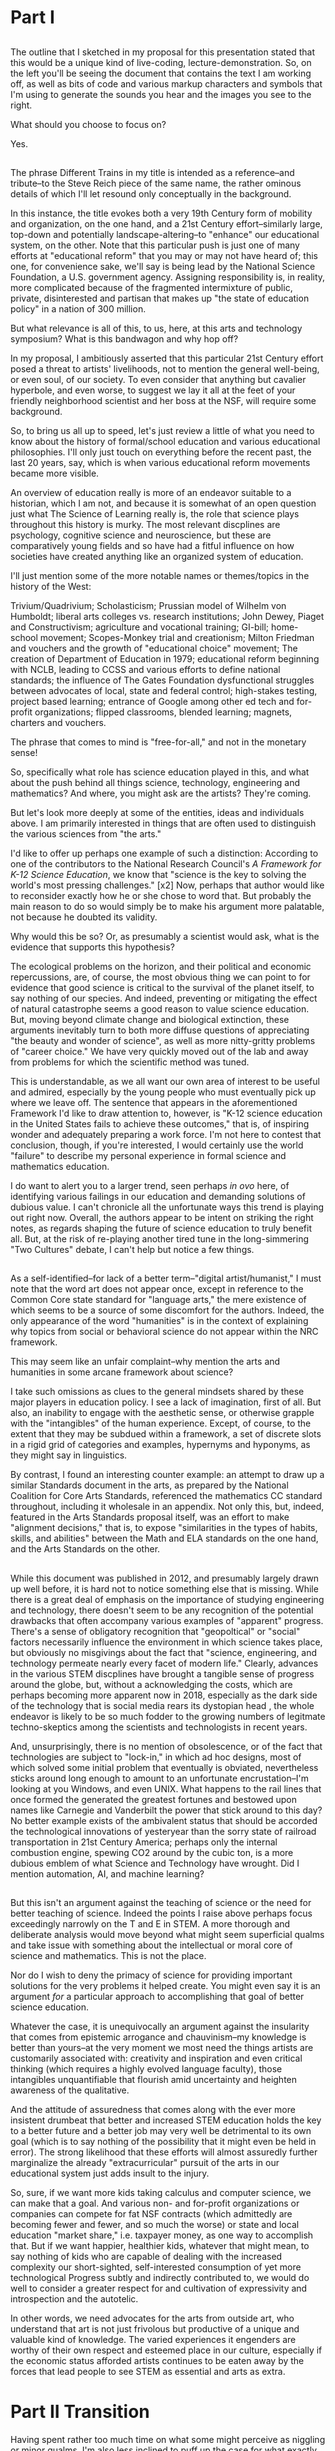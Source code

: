 * Part I
** 
The outline that I sketched in my proposal for this presentation stated that this would be a unique kind of live-coding, lecture-demonstration. So, on the left you'll be seeing the document that contains the text I am working off, as well as bits of code and various markup characters and symbols that I'm using to generate the sounds you hear and the images you see to the right.

What should you choose to focus on? 

Yes.
** 
The phrase Different Trains in my title is intended as a reference--and tribute--to the Steve Reich piece of the same name, the rather ominous details of which I'll let resound only conceptually in the background.

In this instance, the title evokes both a very 19th Century form of mobility and organization, on the one hand, and a 21st Century effort--similarly large, top-down and potentially landscape-altering--to "enhance" our educational system, on the other. Note that this particular push is just one of many efforts at "educational reform" that you may or may not have heard of; this one, for convenience sake, we'll say is being lead by the National Science Foundation, a U.S. government agency. Assigning responsibility is, in reality, more complicated because of the fragmented intermixture of public, private, disinterested and partisan that makes up "the state of education policy" in a nation of 300 million.

But what relevance is all of this, to us, here, at this arts and technology symposium? What is this bandwagon and why hop off? 

In my proposal, I ambitiously asserted that this particular 21st Century effort posed a threat to artists' livelihoods, not to mention the general well-being, or even soul, of our society. To even consider that anything but cavalier hyperbole, and even worse, to suggest we lay it all at the feet of your friendly neighborhood scientist and her boss at the NSF, will require some background.

So, to bring us all up to speed, let's just review a little of what you need to know about the history of formal/school education and various educational philosophies. I'll only just touch on everything before the recent past, the last 20 years, say, which is when various educational reform movements became more visible.

An overview of education really is more of an endeavor suitable to a historian, which I am not, and because it is somewhat of an open question just what The Science of Learning really is, the role that science plays throughout this history is murky. The most relevant discplines are psychology, cognitive science and neuroscience, but these are comparatively young fields and so have had a fitful influence on how societies have created anything like an organized system of education. 

I'll just mention some of the more notable names or themes/topics in the history of the West: 

Trivium/Quadrivium; Scholasticism; Prussian model of Wilhelm von Humboldt; liberal arts colleges vs. research institutions; John Dewey, Piaget and Constructivism; agriculture and vocational training; GI-bill; home-school movement; Scopes-Monkey trial and creationism; Milton Friedman and vouchers and the growth of "educational choice" movement; The creation of Department of Education in 1979; educational reform beginning with NCLB, leading to CCSS and various efforts to define national standards; the influence of The Gates Foundation dysfunctional struggles between advocates of local, state and federal control; high-stakes testing, project based learning; entrance of Google among other ed tech and for-profit organizations; flipped classrooms, blended learning; magnets, charters and vouchers.

The phrase that comes to mind is "free-for-all," and not in the monetary sense!

So, specifically what role has science education played in this, and what about the push behind all things science, technology, engineering and mathematics? And where, you might ask are the artists? They're coming. 

But let's look more deeply at some of the entities, ideas and individuals above. I am primarily interested in things that are often used to distinguish the various sciences from "the arts."

I'd like to offer up perhaps one example of such a distinction: According to one of the contributors to the National Research Council's /A Framework for K-12 Science Education/, we know that "science is the key to solving the world's most pressing challenges." [x2] Now, perhaps that author would like to reconsider exactly how he or she chose to word that. But probably the main reason to do so would simply be to make his argument more palatable, not because he doubted its validity.

Why would this be so? Or, as presumably a scientist would ask, what is the evidence that supports this hypothesis?

The ecological problems on the horizon, and their political and economic repercussions, are, of course, the most obvious thing we can point to for evidence that good science is critical to the survival of the planet itself, to say nothing of our species. And indeed, preventing or mitigating the effect of natural catastrophe seems a good reason to value science education. But, moving beyond climate change and biological extinction, these arguments inevitably turn to both more diffuse questions of appreciating "the beauty and wonder of science", as well as more nitty-gritty problems of "career choice." We have very quickly moved out of the lab and away from problems for which the scientific method was tuned. 

This is understandable, as we all want our own area of interest to be useful and admired, especially by the young people who must eventually pick up where we leave off. The sentence that appears in the aforementioned Framework I'd like to draw attention to, however, is "K-12 science education in the United States fails to achieve these outcomes," that is, of inspiring wonder and adequately preparing a work force. I'm not here to contest that conclusion, though, if you're interested, I would certainly use the world "failure" to describe my personal experience in formal science and mathematics education.

I do want to alert you to a larger trend, seen perhaps /in ovo/ here, of identifying various failings in our education and demanding solutions of dubious value. I can't chronicle all the unfortunate ways this trend is playing out right now. Overall, the authors appear to be intent on striking the right notes, as regards shaping the future of science education to truly benefit all. But, at the risk of re-playing another tired tune in the long-simmering "Two Cultures" debate, I can't help but notice a few things.

** 
As a self-identified--for lack of a better term--"digital artist/humanist," I must note that the word art does not appear once, except in reference to the Common Core state standard for "language arts," the mere existence of which seems to be a source of some discomfort for the authors. Indeed, the only appearance of the word "humanities" is in the context of explaining why topics from social or behavioral science do not appear within the NRC framework.

This may seem like an unfair complaint--why mention the arts and humanities in some arcane framework about science? 

I take such omissions as clues to the general mindsets shared by these major players in education policy. I see a lack of imagination, first of all. But also, an inability to engage with the aesthetic sense, or otherwise grapple with the "intangibles" of the human experience. Except, of course, to the extent that they may be subdued within a framework, a set of discrete slots in a rigid grid of categories and examples, hypernyms and hyponyms, as they might say in linguistics. 

By contrast, I found an interesting counter example: an attempt to draw up a similar Standards document in the arts, as prepared by the National Coalition for Core Arts Standards, referenced the mathematics CC standard throughout, including it wholesale in an appendix. Not only this, but, indeed, featured in the Arts Standards proposal itself, was an effort to make "alignment decisions," that is, to expose "similarities in the types of habits, skills, and abilities" between the Math and ELA standards on the one hand, and the Arts Standards on the other.

** 
While this document was published in 2012, and presumably largely drawn up well before, it is hard not to notice something else that is missing. While there is a great deal of emphasis on the importance of studying engineering and technology, there doesn't seem to be any recognition of the potential drawbacks that often accompany various examples of "apparent" progress. There's a sense of obligatory recognition that "geopoltical" or "social" factors necessarily influence the environment in which science takes place, but obviously no misgivings about the fact that "science, engineering, and technology permeate nearly every facet of modern life." Clearly, advances in the various STEM discplines have brought a tangible sense of progress around the globe, but, without a acknowledging the costs, which are perhaps becoming more apparent now in 2018, especially as the dark side of the technology that is social media rears its dystopian head , the whole endeavor is likely to be so much fodder to the growing numbers of legitmate techno-skeptics among the scientists and technologists in recent years. 

And, unsurprisingly, there is no mention of obsolescence, or of the fact that technologies are subject to "lock-in," in which ad hoc designs, most of which solved some initial problem that eventually is obviated, nevertheless sticks around long enough to amount to an unfortunate encrustation--I'm looking at you Windows, and even UNIX. What happens to the rail lines that once formed the generated the greatest fortunes and bestowed upon names like Carnegie and Vanderbilt the power that stick around to this day? No better example exists of the ambivalent status that should be accorded the technological innovations of yesteryear than the sorry state of railroad transportation in 21st Century America; perhaps only the internal combustion engine, spewing CO2 around by the cubic ton, is a more dubious emblem of what Science and Technology have wrought. Did I mention automation, AI, and machine learning?
** 
But this isn't an argument against the teaching of science or the need for better teaching of science. Indeed the points I raise above perhaps focus exceedingly narrowly on the T and E in STEM. A more thorough and deliberate analysis would move beyond what might seem superficial qualms and take issue with something about the intellectual or moral core of science and mathematics. This is not the place.

Nor do I wish to deny the primacy of science for providing important solutions for the very problems it helped create. You might even say it is an argument /for/ a particular approach to accomplishing that goal of better science education.

Whatever the case, it is unequivocally an argument against the insularity that comes from epistemic arrogance and chauvinism--my knowledge is better than yours--at the very moment we most need the things artists are customarily associated with: creativity and inspiration and even critical thinking (which requires a highly evolved language faculty), those intangibles unquantifiable that flourish amid uncertainty and heighten awareness of the qualitative.

And the attitude of assuredness that comes along with the ever more insistent drumbeat that better and increased STEM education holds the key to a better future and a better job may very well be detrimental to its own goal (which is to say nothing of the possibility that it might even be held in error). The strong likelihood that these efforts will almost assuredly further marginalize the already "extracurricular" pursuit of the arts in our educational system just adds insult to the injury.

So, sure, if we want more kids taking calculus and computer science, we can make that a goal. And various non- and for-profit organizations or companies can compete for fat NSF contracts (which admittedly are becoming fewer and fewer, and so much the worse) or state and local education "market share," i.e. taxpayer money, as one way to accomplish that. But if we want happier, healthier kids, whatever that might mean, to say nothing of kids who are capable of dealing with the increased complexity our short-sighted, self-interested consumption of yet more technological Progress subtly and indirectly contributed to, we would do well to consider a greater respect for and cultivation of expressivity and introspection and the autotelic.

In other words, we need advocates for the arts from outside art, who understand that art is not just frivolous but productive of a unique and valuable kind of knowledge. The varied experiences it engenders are worthy of their own respect and esteemed place in our culture, especially if the economic status afforded artists continues to be eaten away by the forces that lead people to see STEM as essential and arts as extra.

* Part II Transition
Having spent rather too much time on what some might perceive as niggling or minor qualms, I'm also less inclined to puff up the case for what exactly makes art valuable as a separate and distinct enterprise unto itself. That will have to wait.

Suffice to say, I will outline briefly something--not another framework!--that I like to think offers some advantages as a corrective or counter measure to the STEM push. Additionally, in conceiving of this model and especially in creating this presentation, I've drawn on a few examples, which I'll mention below, in which "STEM endeavors" lend themselves to, acknowledge, borrow from or otherwise overlap nicely with the arts. 

** Digital Humanists

Due to limitations of time, I can only offer a brief and sketchy glimpse of what I'm imagining. Before doing so, I will cite some of the tools I'm using here and more generally in my work, and mention a few people and forces that, were they to form a significant part of some STEM-focused curriculum, I would find myself much less skeptical of the whole enterprise.

I want to specifically name Donald Knuth for the example of, one, Literate programming, the influence of which you could argue shines through in the document you see to the left. Literate programming...Additionally, his work on an environment for typesetting mathematics provides a fascinating example of an aesthetic impulse swaying the otherwise seemingly typical "left-brain effort" that is theoretical Computer Science.

A similarly influential and mythical figure, though known more as a programmer and tireless advocate than as a scholar, is Richard Stallman, who's initial efforts are responsible for the application, Emacs, I'm using to run this whole thing. 

Now, in all the above, it is deceptive, as I have done, to associate one well known endeavor with one well known individual. But this falls prey to an understandable but deeply flawed narrative that any truly informed STEM reform effort must counteract. Namely, that collectives, formally and informally constituted, are as important in securing the success of the initial efforts of an individual. This kind collaborative effort is all too underrecognized as being central to the STEM disciplines.

Finally, deeper within the confines of computer science, is the effort to create the language that I've ultimately used to bind all these elements together. Lisp is more of an idea than anything, but in its various guises and implementations, in the case of my current code as Emacs Lisp and Clojure, it remains a tool for thinking through, to quote from SICP, our intuitions about process, a quote that has always sounded like it could have come from an artist like Sol Lewitt.

** Names and Languages
One problem, for me, with the acronym and the mode of thinking it represents is the very blurry interrelationship among the four things it names. I've always found it a bit redundant to have to lump them all together into one cumbersome monolith that, however, now has a snappier name to go along with its ubiquitious presence in our lives (note that, apparently, the NSF used the term METS instead until recently, a term that this fan of a particular NYC baseball would much prefer).

To me, the most powerful metaphor we have, you might even say our only "natural" technology, is language. In SICP, a seminal Computer Science book, and in particular an accompanying video, the author says the following:

Well, similarly, I think in the future people will look back and say, yes, those primitives in the 20th century were
fiddling around with these gadgets called computers, but really what they were doing is starting to learn how to
formalize intuitions about process, how to do things, starting to develop a way to talk precisely about how-to
knowledge, as opposed to geometry that talks about what is true.

"To develop a way to talk..." But I thought this was computer science? Well, of course, Abelson goes on to describe this "way to talk" as, essentially, the computer language that I've already mentioned Lisp.

Many years before I encountered this video, I had the pleasure to take a poetry composition class with poet and Columbia professor Kenneth Koch. While he did not discuss his own poetry very much, Professor Koch was a lucid and engaging thinker on the topic of art and poetry. The following comes from an essay he published in NYRB around the time I took his class:


One way to get a little more clarity on the subject [of the source of poetry] was suggested to me by a remark of Paul Valéry’s. Thinking about what could be expressed in poetry but not elsewhere, he said that poetry was a separate language or, more specifically, a “language within a language.” There would be, in that case, the ordinary language—for Valéry French, for us English—and, somehow existing inside its boundaries, another: “the language of poetry.”

This whole thing has led me to think that language, understood broadly, could be placed at the center of an interdisciplinary attitude for unifying the cognitive activities of learners young and old. 

With these two examples in mind, I propose dividing up the conceptual space of an educational framework more equitably, into three languages or "language areas:" artistic, natural and formal. Digital art-making, or whatever you call what it is I'm trying to do here is one site where the three explicitly overlap:

Briefly: 

- /artistic language/ can refer to any artifact or practice that derives from our capacity to communicate through largely non-verbal means
- /natural language/, a technical term borrowed from linguistics, can encompass both spoken and written communication as practiced by humans since prehistory
- /formal language/ rather broadly encapsulates both mathematics and computer lanugages, which I consider to be "forms of communication/expression" that rely on a highly rigorous use of symbols

It is my contention that organizing a pedagogical practice around this notion of three "languages," which babble together wherever artists rely heavily on digital technology, offers better prospects for artists and the arts more generally in an age in thrall to STEM.

** Defense of art as a way of thinking
Now, it is obvious that what I'm outlining above is--as they like to say in the sciences--orthogonal to what the "STEM movement" is all about. I can't deny that this won't especially achieve the outcomes set out by the NRC. But, as I hope to make clear here, literate programming, the use of Free Software bearing a Stallman-approved license (no easy thing), and "applied computation" in settings like music and art, all touch on elements of STEM in ways that, apparently, STEM education reformers, do not reciprocate.

What results when you put it all together, as I have tried to do? "Ambiguity" is an answer I'm perfectly happy with for now.

I would argue that this ambiguity is a kind of thinking that the tidy scientific mode of experiencing the world can't accept, and by definition, can't provide. But it is no less important, for reasons I could try to articulate, enumerate, explicate. But I don't want to deny you that experience yourself.

So instead I wish to simply defend art as a way of thinking. To argue that it is a way of thinking that must be defended now in an age ever more convinced that it knows what it needs to know. The best Art provides something you need to know, but that you don't "need." (and that no one wants to pay for anymore--but that's another story). Try publishing that in a science journal.

It's okay, it's good...If you walk away saying, I thought I knew what he/it meant while he was talking, but then when it was over, I couldn't really tell you what it was he was saying, or I thought he was saying. 

Together we will have done a job, collaborated on a real time meaning, that no algorithm can do for you. That any multiple choice question will fail to do justice to. 

And that should be celebrated. Art did its job, leaving you smarter and more confused, less certain and all the wiser for it.



* out of flow
*** What All That Suggests To Me


Consequently, I find myself reluctant to embrace something that seems, among other things, opposed to my best interests as a supposed "non-STEM" person.

What I think is a more reasonable way to carve up the time and conceptual space we have, with perhaps some reapportionment or trimming here and there, is to focus on the varied means by which humans create meaning. Which I think of as coming from our capacity to express ourselves and communicate ideas in a range of ways that vary in the degree of formality they allow, the ambiguity they tolerate and the scope or generality with which they apply. This doesn't really have a lot to say explicitly about what we should value, or what we should do with these languages, but it does attempt to "meet halfway" the need for better problem-solving, better use of our tools and increased technological sophistication that STEM-centric reform seems to advocate.

Which is just to say that the computer--and the "wiggle room" of what exactly that is remains a hugely underappreciated aspect of all this STEM talk--or, better, computational thinking has to be integrated into our "workflows" in a new way. "Integrate," however, does not mean "replace," or even "displace," though it's hard to see how that won't happen. But I'd argue it remains our best bet to stay relevant and even gives us an opportunity to shape the conversation, to direct the effort at "more and better" to reflect values that derive from, or even show some deference to, but at least have respect for humanistic traditions and approaches.

Too often, recent overtures to those on a opposing side in the "war of the two cultures" seem to barely paper over some kind of distaste or disrespect for some aspect of the other side, even by those who sensibly question the very existence of "two" cultures.

That means, as a self-identified artist/humanist, I am much more sensitive to perceive sleights or encroaching from "the other side." But it also means I'm particularly attuned to what I see as genuine places of overlap, if not collaboration and shared value. I'll describe a few of those next.
*** Let's talk more deeply about science, and left-brain or "logical/linear" thinking in general

What do scientists tell us about what they do?

Three things that come up a lot are make predictions, conduct experiments and gather results that are reproducible, all of which serves the greater purpose of coming up with explanations, which are generally quantitative models that are used to make those predictions.

And what are these explanations about? Nothing less than universe itself. Any "natural" phenomenon that can be accurately and reliably described or experienced. In some cases this means "empirical" in the sense of verifiable with out senses, but more and more we rely on external tools, instruments that extend the capabilities of our senses (which raises questions to some about the degree to which scientists, like the factory workers Marx and Engels surveyed, become alienated from the sensory experience and eventually conditioned by this detachment from the physical world).

It thus tells us about what is or what will be. In must cases it doesn't explicitly tell us anything normative, what should be, though this is often what's most important to us. Though normative questions typically fall within the province of philosophy or ethics, science is increasingly called on to furnish justifications of what we should do, or what we must do, within some cultural context like a court of law or a policy prescription for some government agency (of course this is not universally the case and the degree to which "scientific truth" plays a part in deciding human fates is a point of some contention in the US and around the world today).

All of this is known, and widely accepted, and so much the better as far as many highly influential people go. What is there to object to?

The problem, as the staunch defenders of rationality would have us all know, is not with science but with people misusing science or "doing it wrong" (as they like to say on the internets).

If only we could eliminate the source of design flaws that is us! (But doesn't this sound like the almost-plausible argument that "guns don't kill people--people kill people." And as one bumper sticker I saw then extended this--and pencils mispell things and...)
*** reductionism and loads of touchy-feely questions
And indeed it is this very uniqueness that poses a problem, because science and scientists are always on the lookout for models that can helpfully reduce out extraneous details in order to fully understand and analyze the various components of some kind of phenomenon.

But this reductionism, or rather the unforseen consequences that result from over-eager or misapplied reduction, is a huge mistake in the arts, if not often in the natural world itself, or at least anywhere humans and societies are concerned.

There's an implicit belief that knowledge that does not arise from applications of the scientific method, or that worse contravenes some aspect of the scientific method in the spirit of willful rebellion, is fundamentally different; while this may be a tempting if not undeniable conclusion, it lays the groundwork for a belief in the superiority, or at least a greater utility--and thus superiority if you're so inclined to follow out the logical consequences of one's beliefs--of scientific knowledge.

But people are herd-like creatures. They value what other people value, sometimes simply because someone decided to value it in the first place for some random or not very well established reason. This thus sets into place a vicious cycle that eventually ends up with everyone getting some outcome that they prefer less than some other outcome that was possible earlier, but has since become unavailable while everyone was busy getting the things they thought they wanted, for what turned out to be not very good reasons.

And when it comes to "a culture with more STEM skills," you have to wonder just what it is we will be getting. Will it be a more moral culture, where people value behaviors that contribute to the greater good, even though they apparently or temporarily inhibit me or cost me something I'd rather not pay? Will it somehow overcome the "flaws of human nature," whatever you take them to be, by some unforeseen type of mechanism--designed by all those new engineers creatively competing with another to get the greatest return on her investment in acquiring those skills--that circumvents those flaws?

What will this culture think about free will, compassion, justice, and all those other difficult-to-quantify ideas or intangibles that somehow arise naturally wherever humans congregate long enough to care? What evidence is there that a savvier collection of science-minded individuals will get better results when it comes to navigating the unpredictability endemic to large numbers of robust, interacting parts? How will it not fall prey to the overconfidence that comes with apparent increases in technical prowess?

And how does this "better" when it comes to science education not equate to "more" and thus come at the cost of less of something else? How do we determine the losers? Who gets to decide? And what becomes, not only of them, but the things we once valued that these "losers" produced? 

The skeptical or contrarian school of philosophy that has come along for the ride with our transition to a post-industrial, "information" economy provides persistent evidence that all will not be well when people become more detached from the responsibility of making decisions about what matters. Does better or more science education produce thinkers more capable of solving intractable problems of human motivation and value? Why does this education, and our newfound appreciation for improved explanatory skill, not just empower people who will have the same failings as those who were in place before?

Are we not telegraphing (to use a surreally old metaphor, given the context) the message, already suspected by young people, that we need better STEM education because those are the skills that matter more than others, sometimes so-called soft skills (the pejorative connotation of which is hard to miss)? How does this not become a self-fulfilling prophecy that alienates all those whose supposed soft-skills become less valuable as a result? Just what is it we are getting?

And where do the artists go? More importantly, what becomes of the things that artists value when the culture they thought they helped shape has been turned away from their influence? Do we get science teachers who teach creativity better, who now exemplify what it means to be a creative thinker (instead of the sculptor or composer)? Do we convert painters into chemistry or physics teachers because they intuitvely understand color better?

And who cares about such frivolous concerns in a society so blissed-out by the better understandings of nature and the better engineered designs that result? When we have automated away all the problems that resulted from insufficiently understood fundamental principles, what do we do with what remains, with all that time on our hands? Or instead with all the shapeless, endless "knowledge work" required (Powerpoint presentations and TED talk preparations) to just keep up with the demands made by the few puppet-pullers who actually own what is of value?

Where is all this going, and why, again? I mean, /exactly/ why. Because we have to save the planet from ourselves, and it's not too late yet? Whatever the answer, it needs to be articulated, and just importantly it has to come with the rhetorical niceties needed to persaude whole classes of people who will be affected by a wholesale shift toward the techno-cracy. And that need for effective rhetoric means we require an understanding of and skill with language and communication and all the things whose value a reasonable person might begin to doubt, given some large scale shift to a calculating, analyzing, dissecting, double-blind trial running society.
*** other superfluities
# Perhaps along similar lines as the Arts Standards committees effort to draw parallels outside of the arts, 

# There are at least two ways I can imagine arguing for our relevance.

# except to point out the places within, say, the history of Computer Science, or Music Theory, that a particular kind of "pliable rigor" has appeared, sometimes remaining in the margin, or simply as a kind of sui generis, or "labor of love" effort of an individual or small group.

# Papert.
# Max Mathews is another pioneering figure within the world of computer music, whose first name is used in tribute by the ubiquitous Max/MSP program that I'm sure many at this conference are familiar if not actively using during it.
# James McCartney and Supercollider
# Finally, of course, are Reas and Fry, who are widely known for their work on Processing, the language/environment I've used to generate the visuals.
# Lest it remain for someone else to point it out, I would be remiss to not mention names like Sherry Turkle, Betty Edwards, Ellen Langer, Hannah Arendt, Lynn Margulis ("The only way behavior changes in science is that certain people die and differently behaving people take their places.") Wendy Carlos and Diane Ravitch. Their work contains profound insights that have influenced the way I think about many of the issues under discussion and I imagine each dealt, to a greater our lesser extent, with friction or resistance to their appearance within some kind of mainstream scientific community. They thus provide inspiration, contrariness, vision, and rigor of thought and generosity of spirit in sharing their insights in a way that is too easy to discount or disregard when we become preoccupied with highly visible, or extroverted--or simply lucky to have been born a certain way--figures, "thought leaders," a phrase whose vacuousness and pomposity suggests it could only be the invention of a self-aggrandizing, bloviating man.

# I have looked most often to the area of computational technology, by which I specifically mean computer science and programming, and have found examples of people--scientists? technologists? humanists in a scientific garb? or is the distinction irrelevant?--who have drawn conclusions with a scientifc leaning but still relevant to the arts. But these figures do not intend to simply colonize or denigrate the intellectual terrain. (Evolutionary psychology has contributed important insights into our understanding of the human experience, but Steven Pinker's characterization of music as "auditory cheesecake" earned him few friends in music departments around the country, to name just one of the more prominent examples of applying science's explanatory methods in ways that fundamentally mischaracterize or otherwise fail to respect what makes each art form, each artwork and each artistic experience unique.)
*** 
There are at least a few ways to participate in the discussion about art and science and the kinds of knowledge or influence each wield.

One involves pointing out the ways both past and current artists use the tradition that informs their metier to accomplish something unique to that artist or artwork or tradition. Their best creations induce in those who "engage" with the work (sometimes thought of as an audience, though that implies an illusory passivity) an experience in which they "collaborate" with the work's raw materials to engender meanings.

These meanings unquestionably constitute a kind of knowledge, one that is, however, contingent, contextual, subject to random effects that make it a poor match for the kind of reducible and reproducible model making activity that preoccupies scientists. Trying to make this argument--via, say, traditional "art appreciation" classes or some other kind of active advocacy and outreach--is a timeworn method for staying relevant, but no less viable as a way to capture something essential about art.

Another approach is to expend one's efforts in a more strictly scholarly, and insular, way, using the existing tools of the scholar to examine "the internal structure" of a given artwork. This approach often successed within the circumscribed domain of academia, but has also suffered attacks "from within" that have undermined its credibility.

A third approach is possible, which I'm partly doing here, is to strive for something more truly interdisciplinary, blurring lines sufficiently enough that, well, that no one knows what's going on. I like to think of this as "third culture jamming."

This can be fun and even powerful as a tactic of social disruption or protest, but can be counterproductive, or at least fail to achieve much more than confusion and ill-will, as in the Sokal hoax.

Perhaps the best thing would be what I'm hoping to describe, a real synthesis that avoids cynicism and looks for bright points amid the clutter and clamor. The idea of STEAM comes close. But I like to look within the sciences and within the arts, as in the yin-yang symbol, for elements of "the other."
*** Double Language

Arts ability to communicate more than one thing at the same time, or at different times, needs defending and no science framework or design-by-committee academic standard is up to the task. "Article 4.1.a states ambiguity is powerful"

Art's ability to communicate more than one thing, in more than one language, this kind of irony or doubleness of what is spoken and what is meant, is unique to art (and natural language), and represents a powerful mode of reasoning and thinking and communicating. One that gives and refuses, that creates an experience for you but declines to explain it at the risk of over-explaining. At the risk of taking away your own contribution in your mind to what it "is." Something that, regardless of the number of SparkNotes books telling perplexed students what to regurgitate on test day, or little explanatory placards the curator or some historian provides, or scholarly journal abstracts with requisite keywords we provide,

cannot be exhausted, cannot be anticipated, and cannot be denied.

Research that can't be reproduced in a way that's good and totally at odds with what peer reviewed science demands.
*** 
# Many years before I encountered this video, I had the pleasure to take a poetry composition class with poet and Columbia professor Kenneth Koch. While he did not discuss his own poetry very much, Professor Koch was a lucid and engaging thinker on the topic of art and poetry. The following comes from an essay he published in NYRB around the time I took his class:

# Language, understood broadly, could be placed at the center of an interdisciplinary attitude for unifying the cognitive activities of learners young and old, transcending the old two cultures divide along a novel vector.

# Note that this particular push is just one of many efforts at "educational reform" that you may or may not have heard of; this one, for convenience sake, we'll say is being lead by the National Science Foundation, a U.S. government agency. Assigning responsibility is, in reality, more complicated because of the fragmented intermixture of public, private, disinterested and partisan that makes up "the state of education policy" in a nation of 300 million. We are all responsible, on some level.
*** 
# This is understandable, as we all want our own area of interest to be useful and admired, especially by the young people who must eventually pick up where we leave off. The sentence that appears in the aforementioned Framework I'd like to draw attention to, however, is "K-12 science education in the United States fails to achieve these outcomes," that is, of inspiring wonder and adequately preparing a work force. I'm not here to contest that conclusion, though, if you're interested, I would certainly use the world "failure" to describe my own personal experience in formal science and mathematics education.

# I do want to alert you to a larger trend, seen perhaps /in ovo/ here, of identifying various failings in our education and demanding solutions of dubious value. I can't chronicle all the unfortunate ways this trend is playing out right now. Overall, the authors appear to be intent on striking the right notes, as regards shaping the future of science education to truly benefit all.
# For example, "ethics" is mentioned, though primarily as something that did /not/ belong as such in the framework, but rather in the "standards" this document is intended to precede. 

# (The process by which a "framework" becomes "standards," of course, remains obscure.)

# And they are at least transparent about, what they leave out--more or less the entirety of social science, including economics, not to mention computer science, which seems odd considering the extent to which it forms the underpinning of what we mean by technology and engineering these days.

# Perhaps the most interesting aspect of this overlap is that artistic creativity, which is notoriously hard to teach, nevertheless seems to emerge naturally, but also via the classic exercise of "imitation."

# Why is it, when it comes to teaching problem-solving in science and math courses, teachers present problems within the context of the methods that took others years and lifetimes to discover, essentially telegraphing the answers?

# except in reference to the Common Core state standard for "language arts," the mere existence of which, when considered alongside the absence of one for science, seems to be a source of some discomfort for the authors. 

# All of which suggests that, here, in a document intended to lay out the tone and direction of science education, to embody the essential characteristics that make science what it is, there is an inability to engage with the aesthetic sense, or at best a belief that it remains a job for someone else. 

# or otherwise grapple with the "intangibles" of the human experience. Except, of course, to the extent that they may be subdued within a framework, a set of discrete slots in a rigid grid of categories and examples, hypernyms and hyponyms, as they might say in linguistics. 

# as prepared by the NATIONAL Coalition FOR Core ARTS Standards,

# a litany of which shouldn't be hard to find and which are perhaps becoming more apparent now in 2018 (especially as the dark side of the technology that is social media rears its dystopian head), 

# What happens to the rail lines that once formed the generated the greatest fortunes and bestowed upon names like Carnegie and Vanderbilt the power that stick around to this day? No better example exists of the ambivalent status that should be accorded the technological innovations of yesteryear than the sorry state of railroad transportation in 21st Century America; perhaps only the internal combustion engine, spewing CO2 around by the cubic ton, is a more dubious emblem of what Science and Technology have wrought. Did I mention automation, AI, and machine learning?

# --I'm looking at you Windows.

# (which requires a highly evolved language faculty), those intangibles unquantifiable that flourish amid uncertainty and heighten awareness of the qualitative.

# (which is to say nothing of the possibility that it might even be held in error)

# And various non- and for-profit organizations or companies can compete for fat NSF contracts (which admittedly are becoming fewer and fewer) or state and local education "market share," i.e. taxpayer money, as one way to accomplish that. But if we want happier, healthier kids, whatever that might mean, to say nothing of kids 

# The varied experiences it engenders are worthy of their own respect and esteemed place in our culture, especially if the economic status afforded artists continues to be eaten away by the forces that lead people to see STEM as essential and arts as extra.

# --not another framework!--

# lend themselves to, acknowledge, borrow from or otherwise 
*** 
*** 
# Lastly, and most curiously, this document uses the exact expression "science, technology, engineering, and mathematics" twice, but not once does the very acronym that prompted this talk, STEM, make an appearance. I take this as a good sign, because something about this expression has always grated. . I've always found it a bit redundant to have to lump them all together into one cumbersome monolith that, however, now has a snappier name to go along with its ubiquitious presence in our lives. In recent years it seems to have acquired on the power of a meme. (On a more overtly aesthetic note, a little research--thank you Wikipedia--revelead that, apparently, the NSF used the term METS instead until recently, a term that this fan of a particular NYC baseball would much prefer).


0:08:04 
* chunky, original flow
** part I -- Introduction (Different Trains and what the STEM Bandwagon might be)
*** explanation of title (Range of Pathways for Artists? But this "Education")

 The title Different Trains is intended as a reference--and tribute--to the Steve Reich piece of the same name, the rather ominous details and sounds of which I'll let echo in the background, if you're familiar with it.

 In this case, I am drawing a comparison between a very 19th Century form of mobility and organization, on the one hand, and a 21st Century effort--similarly large, top-down and potentially landscape-altering--to "enhance" our educational system, on the other. Note that this particular push is just one of many efforts at "educational reform" that you may or may not have heard of; this one, for convenience sake, we'll say is being lead by the National Science Foundation, a U.S. government agency. 

 But what relevance is all of this, to us, here, at this arts and technology symposium? In my proposal outlining this presentation, I ambitiously asserted that this particular 21st Century effort posed a threat to artists' livelihoods, not to mention the general well-being, or even soul, of our society. To even consider that anything but cavalier hyperbole, and even worse, to lay it all at the feet of your friendly neighborhood scientist and her boss at the NSF, will require some background. 

 # So, on some level this would appear to be about education, and the many ways that educational reform is playing and may yet still play out in the 21st Century.

 # But in my proposal I asserted that these efforts, beyond their effect on educators in the arts and otherwise, are relevant more generally to practicing artists, as well.

 # And, by alluding to the fact that some of the trains that Reich evoked in his piece were indeed Auschwitz-bound, I imply that there are some "trains" or pathways for us in the 21st Century that involve drastic or nightmarish fates for artists. It may of course be hyperbole of a rather cheap or distasteful sort to suggest that there is a remote parallel to "After Auschwitz--no poetry" in "After Common Core, no NEA-funding" or something.

 # But in an era when so much power is dubious concentrated in the remote servers of companies with bland, simplistic mission statements like, "Don't Be Evil" or "Make the world more connected and open," it may be excusable to consider the darker implications of what is otherwise presented as "customer-driven" or just inevitable.

 # So let's consider a vision of education currently in vogue--one that unquestioningly valorizes "STEM skills"--and ask if it is overstating the case to propose that this threatens artists livelihoods, not to mention the general well-being, or even "soul," of our society.

*** Primer on 21st Century Education

 So, to bring up to speed, let's just review a little of what you need to know about the history of formal/school education and various educational philosophies and what you need to know about educational reform movements.

 - Trivium/Quadrivium; Scholasticism; Prussian model; liberal arts colleges vs. research institutions; Piaget and Constructivism; agriculture and vocational training; GI-bill; home-school movement; educational reform beginning with NCLB, leading to CCSS and various efforts to define national standards; and now a free-for-all of dysfunctional struggles between advocates of local, state and federal control; high-stakes testing, project based learning; entrance of Google among other ed tech and for-profit organizations; flipped classrooms, blended learning; magnets, charters and vouchers.

 Lastly, what role has science education played in this, about the push behind all things STEM?

 So, we have a number of different disciplines all overlapping here. Psychology and cognitive science; the domain of pedagogy; the philosophy and practice of capital S "science"; economics in its scholarly form, which itself is often considered a "soft science," that is particularly marking by P.E. (i.e. "physics envy); but also economics in its practical concern of managing a variety of organizations, markets, and "agents" as they like to call consumers and business leaders, particularly those concerned with technology.

 Where, you might ask are the artists? They're coming. But let's look more deeply at some of the entities, ideas and individuals above.
*** Let's talk more deeply about science, and left-brain or "logical/linear" thinking in general

 What do scientists tell us about what they do?

 Three things that come up a lot are make predictions, conduct experiments and gather results that are reproducible, all of which serves the greater purpose of coming up with explanations, which are generally quantitative models that are used to make those predictions.

 And what are these explanations about? Nothing less than universe itself. Any "natural" phenomenon that can be accurately and reliably described or experienced. In some cases this means "empirical" in the sense of verifiable with out senses, but more and more we rely on external tools, instruments that extend the capabilities of our senses (which raises questions to some about the degree to which scientists, like the factory workers Marx and Engels surveyed, become alienated from the sensory experience and eventually conditioned by this detachment from the physical world).

 It thus tells us about what is or what will be. In must cases it doesn't explicitly tell us anything normative, what should be, though this is often what's most important to us. Though normative questions typically fall within the province of philosophy or ethics, science is increasingly called on to furnish justifications of what we should do, or what we must do, within some cultural context like a court of law or a policy prescription for some government agency (of course this is not universally the case and the degree to which "scientific truth" plays a part in deciding human fates is a point of some contention in the US and around the world today).

 All of this is known, and widely accepted, and so much the better as far as many highly influential people go. What is there to object to?

 The problem, as the staunch defenders of rationality would have us all know, is not with science but with people misusing science or "doing it wrong" (as they like to say on the internets).

 If only we could eliminate the source of design flaws that is us! (But doesn't this sound like the almost-plausible argument that "guns don't kill people--people kill people." And as one bumper sticker I saw then extended this--and pencils mispell things and...)

 But this isn't an argument against the teaching of science or the need for better teaching of science. You might even say it is an argument for a particular approach to accomplishing that goal of better science education.

 It is, however, an argument against the insularity that comes from epistemic arrogance and chauvinism--my knowledge is better than yours--at the very moment we most need the things artists are customarily associated with: creativity and inspiration and even critical thinking (which requires a highly evolved language faculty), those intangibles unquantifiable that flourish amid uncertainty and heighten awareness of the qualitative.

 And the attitude of assuredness that comes along with the ever more insistent drumbeat that better and increased STEM education holds the key to a better future and a better job is not just insulting but may very well be detrimental to its own goal (which is to say nothing of the possibility that it might even be held in error).

 So, sure, if we want more kids taking calculus and computer science, we can make that a goal. And various non- and for-profit organizations or companies can compete for fat NSF contracts (which admittedly are becoming fewer and fewer, and so much the worse) or state and local education "market share" os one way to accomplish that. But if we want happier, healthier kids, whatever that might mean, to say nothing of kids who are capable of dealing with the increased complexity we've all subtly and indirectly contributed to, we would do well to consider a greater respect for and cultivation of expressivity and introspection and the autotelic.

 In other words, we need advocates for the arts from outside art, who understand that art is not just frivolous but productive of a unique and valuable kind of knowledge. The varied experiences it engenders are worthy of their own respect and esteemed place in our culture, especially if the economic status afforded artists continues to be eaten away by the forces that lead people to see STEM as essential and arts as extra.

 To help make the point that art has an important place in this scheme, I've chosen to highlight ways in which STEM disciplines lend themselves, acknowledge, borrow from or otherwise overlap nicely with the arts, without simply colonizing them, or applying explanatory methods in ways that fundamentally mischaracterize or otherwise fail to respect what makes each art form, each artwork and each artistic experience unique.

 Indeed it is this very uniqueness that poses a problem, because science and scientists are always on the lookout for models that can helpfully reduce out extraneous details in order to fully understand and analyze the various components of some kind of phenomenon.

 But this reductionism, or rather the unforseen consequences that result from over-eager or misapplied reduction, is a huge mistake in the arts, if not often in the natural world itself, or at least anywhere humans and societies are concerned.

 There's an implicit belief that knowledge that does not arise from applications of the scientific method, or that worse contravenes some aspect of the scientific method in the spirit of willful rebellion, is fundamentally different; while this may be a tempting if not undeniable conclusion, it lays the groundwork for a belief in the superiority, or at least a greater utility--and thus superiority if you're so inclined to follow out the logical consequences of one's beliefs--of scientific knowledge.

 But people are herd-like creatures. They value what other people value, sometimes simply because someone decided to value it in the first place for some random or not very well established reason. This thus sets into place a vicious cycle that eventually ends up with everyone getting some outcome that they prefer less than some other outcome that was possible earlier, but has since become unavailable while everyone was busy getting the things they thought they wanted, for what turned out to be not very good reasons.

 And when it comes to "a culture with more STEM skills," you have to wonder just what it is we will be getting. Will it be a more moral culture, where people value behaviors that contribute to the greater good, even though they apparently or temporarily inhibit me or cost me something I'd rather not pay? Will it somehow overcome the "flaws of human nature," whatever you take them to be, by some unforeseen type of mechanism--designed by all those new engineers creatively competing with another to get the greatest return on her investment in acquiring those skills--that circumvents those flaws?

 What will this culture think about free will, compassion, justice, and all those other difficult-to-quantify ideas or intangibles that somehow arise naturally wherever humans congregate long enough to care? What evidence is there that a savvier collection of science-minded individuals will get better results when it comes to navigating the unpredictability endemic to large numbers of robust, interacting parts? How will it not fall prey to the overconfidence that comes with apparent increases in technical prowess?

 And how does this "better" when it comes to science education not equate to "more" and thus come at the cost of less of something else? How do we determine the losers? Who gets to decide? And what becomes, not only of them, but the things we once valued that these "losers" produced? 

 The skeptical or contrarian school of philosophy that has come along for the ride with our transition to a post-industrial, "information" economy provides persistent evidence that all will not be well when people become more detached from the responsibility of making decisions about what matters. Does better or more science education produce thinkers more capable of solving intractable problems of human motivation and value? Why does this education, and our newfound appreciation for improved explanatory skill, not just empower people who will have the same failings as those who were in place before?

 Are we not telegraphing (to use a surreally old metaphor, given the context) the message, already suspected by young people, that we need better STEM education because those are the skills that matter more than others, sometimes so-called soft skills (the pejorative connotation of which is hard to miss)? How does this not become a self-fulfilling prophecy that alienates all those whose supposed soft-skills become less valuable as a result? Just what is it we are getting?

 And where do the artists go? More importantly, what becomes of the things that artists value when the culture they thought they helped shape has been turned away from their influence? Do we get science teachers who teach creativity better, who now exemplify what it means to be a creative thinker (instead of the sculptor or composer)? Do we convert painters into chemistry or physics teachers because they intuitvely understand color better?

 And who cares about such frivolous concerns in a society so blissed-out by the better understandings of nature and the better engineered designs that result? When we have automated away all the problems that resulted from insufficiently understood fundamental principles, what do we do with what remains, with all that time on our hands? Or instead with all the shapeless, endless "knowledge work" required (Powerpoint presentations and TED talk preparations) to just keep up with the demands made by the few puppet-pullers who actually own what is of value?

 Where is all this going, and why, again? I mean, /exactly/ why. Because we have to save the planet from ourselves, and it's not too late yet? Whatever the answer, it needs to be articulated, and just importantly it has to come with the rhetorical niceties needed to persaude whole classes of people who will be affected by a wholesale shift toward the techno-cracy. And that need for effective rhetoric means we require an understanding of and skill with language and communication and all the things whose value a reasonable person might begin to doubt, given some large scale shift to a calculating, analyzing, dissecting, double-blind trial running society.

*** So What "Is" science/STEM? And what does that have to do with art?

 Now having raised the question of ambiguity and referenced a particular version of educational reform, that presented by the NRC, it comes time to briefly examine what is contained in these STEM prescriptions, and what that really might mean for artists. How could this turn out badly for artists, and for our society more generally?

** part II -- What is Meaning in Science? (why is this Monolithic Monoculture?)
*** patterns vs. ambiguity

 I'd like to come back to that, so please hold that favorite word of mine--ambiguity, or just "ambiguous"--in your head for a little bit.

 Now, by so doing, you will be touching on another peculiar aspect of our age, which is the many demands placed on our attention during the course of an average day, when we are often required to suspend our awareness of one thing in order to devote ourselves to something else. The strain or cognitive cost of doing all this varies--keeping the word 'ambiguity' in mind hopefully won't be as hard as keeping the first 8 digits of the decimal representation of PI in your head 3.1415926 (...53589793...), which I'd also like you to do. Forgot already? Too bad. Should've been paying attention. No cheating. :)

 Wouldn't it be easier if we had some way to compress that arbitrary information, this random sequence of digits (it is widely asserted that the digits of pi are randomly distributed, but this has never been proved--so do we know it or not?). It turns out that the writer Issac Asimov came up with a way to remember the first 15--"How I want a drink, alcoholic of course, after the heavy lectures involving quantum mechanics." Where the length of each word--3 letters in "how", 1 letter in "I", 4 letters in "want," etc.--gives the digit in question.

*** Frameworks and NSF acronym (what is the gloss on Standards and Frameworks and ed reform?)

 This particular mnemonic does not, unfortunately, appear in the /Framework for K-12 Science Education/. But in general, our minds are pretty highly attuned to looking for, identifying and remembering patterns--even where they don't exist. Acronyms are everywhere in education, from ROYGBIV to HOMES. If you trust Wikipedia, which I will not require of you, METS was once an acronym for Mathematics, Engineering, Technology and Science. 

 Now, as a longtime fan of a certain baseball team from New York City, I can tell you that this one resonates deeply with me. But for some reason, the director of the National Science Foundation expressed some "dislike" for this (presumably she was a Yankees fan).

 And so now, whenever we want to think about education policy, which, you may not have been paying attention to the Betsy DeVos confirmation hearings (or heard of the Common Core or Bill and Melinda Gates or Google Education), is happening a lot these days, we have a more memorable, less NY-centric, biased, term. We have a great "what." Tidy, concise, rolls off the tongue--it's become almost a meme.

*** The power of names and the inferences they make possible

 I refuse to say it, just like I refuse to say the name of the head of the executive branch of U.S. Federal Government. POTUS. Works for me.

 But what's the problem? What's in a name? Airy nothing a local habitation...

 For many, it simply stands for a need to improve science education, a laudable goal for anyone whoever had to memorize the order of the colors on the visible spectrum by imagining a Mr. Biv, middle name unknown. Or for anyone who ever checked out of a math or science class because a "sink or swim" atmosphere pervaded the classroom, or worse, who was ever actively dissauded from persuing a rigorous course of study because of some unspoken preconceptions of what a real scientist looks like.

 But there's more in a name--and to this name in particular--than just "local habitation." 

 The power that comes with naming is, 


 ...

 ...

 ...

** part III -- Why Should We Be Concerned?
*** What are some Current Trends and Concerns? (Because the litany)

 Because technology increases, it adds options, possibilities, ways of arranging those possibilities.

 Technology gives us the tools to manage complexity while also giving us more complexity.

 But also because I'm trying to talk about so much. Because as I see it's all interrelated.

*** the litany

 The various motivations and approaches of educational reform movements

 The increasing role of technology in our lives and in our pedagogy

 The concomitant growth of techno skepticism

 The rise of data-driven everything

 The increase in computational power

 The unfaltering ascent of STEM skills in our culture

 The ever marginal role of the arts and musicianship specifically

 The diminished value we place on things of limited practical (as opposed to cultural) utility

 The precarious place of people in an age of automation

 The limits of academia and scholarship to influence the larger culture

 The compromises we make and those we avoid making in the midst of system with no one really in control

 The alternative strands within the dominant strain of culture

 The growth of a collaborative software culture

 The fate of alternative organizational approaches

 The metaphor of language

 Our own fate as individuals, as a society, as a civilization, as a species, as a planet, as spiritual beings, as inheritors and as forbearers

 The failure of the imagination that it all represents

*** Move beyond the drawbacks

 What it risks being, on some level, is a compendium, a complete list of the things it touches on. A clearinghouse for ideas and trends and  evidence and hypotheses. 

 But I can't really do what I want simply by listing a bunch of "drawbacks to STEM," or doing some kind of cost-benefit analysis. I'm not offering some kind of refutation of an argument that we need better science education. This is just one person's nervous reaction to what I sense is happening, ans what i feel is missing, and what I believe is possible. So while limitations of space preclude me from offering any kind of fully spelled out alternative, a truly "different train"...

 Instead I have to transition to what art is "good for," even though baldly stating this goes against my grain, and even on some level betrays what's most important about what I want to convey.

** part IV -- What Can We Do About it?
*** What All That Suggests To Me
    :PROPERTIES:
    :CREATED:  [2018-02-10 Sat 05:16]
    :END:

 Consequently, I find myself reluctant to embrace something that seems, among other things, opposed to my best interests as a supposed "non-STEM" person.

 What I think is a more reasonable way to carve up the time and conceptual space we have, with perhaps some reapportionment or trimming here and there, is to focus on the varied means by which humans create meaning. Which I think of as coming from our capacity to express ourselves and communicate ideas in a range of ways that vary in the degree of formality they allow, the ambiguity they tolerate and the scope or generality with which they apply. This doesn't really have a lot to say explicitly about what we should value, or what we should do with these languages, but it does attempt to "meet halfway" the need for better problem-solving, better use of our tools and increased technological sophistication that STEM-centric reform seems to advocate.

 Which is just to say that the computer--and the "wiggle room" of what exactly that is remains a hugely underappreciated aspect of all this STEM talk--or, better, computational thinking has to be integrated into our "workflows" in a new way. "Integrate," however, does not mean "replace," or even "displace," though it's hard to see how that won't happen. But I'd argue it remains our best bet to stay relevant and even gives us an opportunity to shape the conversation, to direct the effort at "more and better" to reflect values that derive from, or even show some deference to, but at least have respect for humanistic traditions and approaches.

 Too often, recent overtures to those on a opposing side in the "war of the two cultures" seem to barely paper over some kind of distaste or disrespect for some aspect of the other side, even by those who sensibly question the very existence of "two" cultures.

 That means, as a self-identified artist/humanist, I am much more sensitive to perceive sleights or encroaching from "the other side." But it also means I'm particularly attuned to what I see as genuine places of overlap, if not collaboration and shared value. I'll describe a few of those next.

*** the rapproachment with technology via the humanistic and literate

 There are at least two ways I can imagine arguing for our relevance.

 There are at least a few ways to participate in the discussion about art and science and the kinds of knowledge or influence each wield.

 One involves pointing out the ways both past and current artists use the tradition that informs their metier to accomplish something unique to that artist or artwork or tradition. Their best creations induce in those who "engage" with the work (sometimes thought of as an audience, though that implies an illusory passivity) an experience in which they "collaborate" with the work's raw materials to engender meanings.

 These meanings unquestionably constitute a kind of knowledge, one that is, however, contingent, contextual, subject to random effects that make it a poor match for the kind of reducible and reproducible model making activity that preoccupies scientists. Trying to make this argument--via, say, traditional "art appreciation" classes or some other kind of active advocacy and outreach--is a timeworn method for staying relevant, but no less viable as a way to capture something essential about art.

 Another approach is to expend one's efforts in a more strictly scholarly, and insular, way, using the existing tools of the scholar to examine "the internal structure" of a given artwork. This approach often successed within the circumscribed domain of academia, but has also suffered attacks "from within" that have undermined its credibility.

 A third approach is possible, which I'm partly doing here, is to strive for something more truly interdisciplinary, blurring lines sufficiently enough that, well, that no one knows what's going on. I like to think of this as "third culture jamming."

 This can be fun and even powerful as a tactic of social disruption or protest, but can be counterproductive, or at least fail to achieve much more than confusion and ill-will, as in the Sokal hoax.

 Perhaps the best thing would be what I'm hoping to describe, a real synthesis that avoids cynicism and looks for bright points amid the clutter and clamor. The idea of STEAM comes close. But I like to look within the sciences and within the arts, as in the yin-yang symbol, for elements of "the other."

*** how would three languages be a complement or a corrective

 Due to limitations of time, I can only offer a brief and sketchy glimpse at what I'm imagining, except to point out that the places within, say, the history of Computer Science, or Music Theory, that particular kind of pliable rigor has appeared, sometimes remaining in the margin, or simply as a kind of sui generis, or "labor of love" effort of an individual or small group.

 I want to specifically name Donald Knuth for the example of, one, Literate programming, the influence of which you could argue shines through in the document you see to the left. 

 Additionally, his work on an environment for typesetting mathematics provides a fascinating example of an aesthetic impulse swaying the otherwise seemingly typical "left-brain effort" that is theoretical Computer Science.

 A similarly influential and mythical figure, though known more as a programmer and tireless advocate than as a scholar, is Richard Stallman, who's initial efforts are responsible for the application, Emacs, I'm using to run this whole thing.

 Max Mathews is another pioneering figure within the world of computer music, whose first name is used in tribute by the ubiquitous Max/MSP program that I'm sure many at this conference are familiar if not actively using during it.

 Finally, of course, are Reas and Fry, who are widely known for their work on Processing, the language/environment I've used to generate the visuals.

 Now, in all the above, it is deceptive, as I have done, to associate one well known endeavor with one well known individual. But this falls prey to an understandable but deeply flawed narrative that any truly informed STEM reform effort must counteract. Namely, that collectives, formally and informally constituted, are as important in securing the success of the initial efforts of an individual. This kind collaborative effort is all too underrecognized as being central to the STEM disciplines.

 Papert.

 Finally, deeper within the confines of computer science, is the effort to create the language that I've ultimately used to bind all these elements together. Lisp is more of an idea than anything,  but in its various guises and implementations, in the case of my current code as Emacs Lisp and Clojure, it remains a tool for thinking through, to quote from SICP, our intuitions about process, a quote that has always sounded like it could have come from an artist like Sol Lewitt.

 Lest it remain for someone else to point it out, I would be remiss to not mention names like Sherry Turkle, Betty Edwards, Ellen Langer, Hannah Arendt, Lynn Margulis ("The only way behavior changes in science is that certain people die and differently behaving people take their places.") Wendy Carlos and Diane Ravitch. Their work contains profound insights that have influenced the way I think about many of the issues under discussion and I imagine each dealt, to a greater our lesser extent, with friction or resistance to their appearance within some kind of mainstream scientific community. They thus provide inspiration, contrariness, vision, and rigor of thought and generosity of spirit in sharing their insights in a way that is too easy to discount or disregard when we become preoccupied with highly visible, or extroverted--or simply lucky to have been born a certain way--figures, "thought leaders," a phrase whose vacuousness and pomposity suggests it could only be the invention of a self-aggrandizing, bloviating man.

*** how do you interweave languages? How do you use technology in a way that preserves freedom?
*** Meanings in Art vs. Math and Science (What is Art About?)

 So what I'll do is say that 
 this is hard not just because I'm trying to be comprehensive, or trying to combine disparate things, or trying to talk and "program" at the same time. It's hard because...

 what it "is" has something to do with the complicated relationship between "is" and "about." The distinctions between two ideas or categories these become illusory, I  believe, when discussing art within a context of reasoning, and practical utility and economic value. Its "is-ness" forms an "about" in a way that is unique to art. Or so I'd like to suggest. Or so I'm hoping to illustrate. Or so I'm hoping to achieve. (Gadamer is useful in this regard, this business of "is-ness.")

 Its meaning can't be separated from the language in which it was communicated, with all that went along with the words I choose. This is in direct opposition to math, where the symbols and relationships between them are atemporal, inviolable, true regardless of the language that surrounded them, provided that the right context has been established. (Now this is no small proviso, but your stereotypical STEMmer is usually willing to take this for granted.)

 The meaning of a scientific experiment, meanwhile, can always be translated. (The world would be a poorer place by far if understanding scientific knowledge demanded we all learn some kind of Esperanto.)

 Doing so with art, however, always produces another related but different work of art, with its own distinct but related meaning. Newton's third law means the same thing no matter what language you  speak (but Shakespeare in German, or Rilke in English, is another beast entirely). Surely it would be foolish to deny the power in that. But just as surely we can question the refusal to admit of other ways of capturing truth.

*** Low Utility of what Art Provides

 Its is-ness is what it's about, here, today, with me standing up here, in a way that defies summarization, the neat encapsulation demanded of a hypothesis or a conclusion. Because what conclusion can you really draw about something that is about complicating the whole question of "what it is," except to say, it's complicated. Or I don't get it. Or it doesn't work, or doesn't effectively do what it purports to do. Or "everything is everything" and wow how very trippy that is. Or whatever conclusion you eventually 
 or ultimately 
 or one day reach and on another day are unable or unwilling to reach.

 Now admittedly this is a much harder thing to accept as useful. As something that will increase the GDP or one's purchasing power, or get one into Connecticut College, or heigthen one's value on the job market. Or even as something that belongs on some curriculum somewhere.

*** Double Language

 Arts ability to communicate more than one thing at the same time, or at different times, needs defending and no science framework or design-by-committee academic standard is up to the task. "Article 4.1.a states ambiguity is powerful"

 Art's ability to communicate more than one thing, in more than one language, this kind of irony or doubleness of what is spoken and what is meant, is unique to art (and natural language), and represents a powerful mode of reasoning and thinking and communicating. One that gives and refuses, that creates an experience for you but declines to explain it at the risk of over-explaining. At the risk of taking away your own contribution in your mind to what it "is." Something that, regardless of the number of SparkNotes books telling perplexed students what to regurgitate on test day, or little explanatory placards the curator or some historian provides, or scholarly journal abstracts with requisite keywords we provide,

 cannot be exhausted, cannot be anticipated, and cannot be denied.

 Research that can't be reproduced in a way that's good and totally at odds with what peer reviewed science demands.

*** Defense of art as a way of thinking

 I would argue that this ambiguity is a kind of thinking that the tidy scientific mode of experiencing the world can't accept, and by definition, can't provide. But it is no less important, for reasons I could try to articulate, enumerate, explicate. But I don't want to deny you that experience yourself.

 So instead I wish to simply defend it. To argue that it is a way of thinking that must be defended now in an age ever more convinced that it knows what it needs to know. The best Art provides something you need to know, but that you don't "need." Try publishing that in a science journal.

 ... Don't need and that no one wants to pay for.

 It's okay, it's good...If you walk away saying, I thought I knew what he/it meant while he was talking, but then when it was over, I couldn't really tell you what it was he was saying, or I thought he was saying. 

 Together we will have done a job, collaborated on a real time meaning, that no algorithm can do for you. That any multiple choice question will fail to do justice to. 

 And that should be celebrated. Art did its job, leaving you smarter and more confused, less certain and all the wiser for it.

* Extras
** Breathlessly anodyne :ammerman:bigstory:
   :PROPERTIES:
   :CREATED:  [2018-01-13 Sat 05:42]
   :END:

 Frameworks and methodologies and rubrics and crosswalks

 Think tanks and in-house R & D labs and venture capital firms. Uber for X and the Airbnb of Y. Apps and accounts and logins and passwords and usernames and email addresses. Password checkers and security questions and layers of encryption. Password resetting, account deletion, and I Am Not A Robot tests. Cashless and frictionless transactions and recurring payments. Crowdsourcing and funding campaigns and matching donations and anonymous donors. AI and machine learning and visual recognition algorithms. Big Data, petabytes, exabytes. Cloud storage and remote hosting. Software as a service, platform as a service. Proprietary databases, End Users license agreements. Public, open, free. Private, closed, restricted. Biometrics, identity theft, retinal scans.

 Tax haven, tax shelter, tax avoidance schemes. Hedge funds, mutual funds, money market funds, index funds. Volatility index, free trade agreements.

 Block chain, bit ledger, mining, crypto currency.

 Activity trackers, Quantified self, To-do list manager, productivity logging.

 Anomie, doxxing, shaming. Retweets, likes, followers. Facebook suicide. IRL,  FOMO, YOLO. LOL. Chatting, messaging, sharing.

 User handle, Avatar, personalized Emoji, personal encryption key.

 Forums, board, channel. Streaming, on demand, 

** Performance art and Performance text :writing:ammerman:
   :PROPERTIES:
   :CREATED:  [2018-01-15 Mon 06:10]
   :END:

 The decentralization of performance art rubs of on writing.

 Text as language with no center, but not necessarily no thread. If anything the opposite. This is hard to do and really, unless you demand a "gaming" level of interaction from the audience, it's really akin to animation and typography, perhaps more than writing or even film-making (in which narrative is churned through a great visual machinery that imposes a kind of superstructure of extra-textual elements. At it's most extreme, it's programming of natural language constructs built up according to some larger architectonic scheme allowing for dynamic generation of content on the fly.

 This may be what imaginative fiction is actually for, as opposed to actually realizing any of this

** Imagine Counterfactuals :ammerman:
   :PROPERTIES:
   :CREATED:  [2018-01-24 Wed 06:14]
   :END:

 Imagine if the world's artists rose up and collectively declared that there was an impending crisis: there was an arts shortage on the horizon, and soon demand for art works was soon going to far outstrip our world's capacity to provide.

 Well of course it would be regarded as an enormous ruse, a joke by some ill-mannered MFA students. Because it's widely known there is no such thing? Or because the argument is, on its face, ridiculous. Art is not, by its nature, something that takes part in the ordinary exchanges of goods and services by which people satisfy their ever-changing needs and wants. 

 That is, there is no plausible economic argument that exists for why "art" is something that might be in short supply.

 According to Hannah Arendt's The Human Condition, this is because it stands outside of these things. But all is not well, because it does not simply follow that there livelihoods of people who regard themselves as artists are secure. In fact, the illusion of security only occasionally gets clouded over, making it appear that there could be compelling reasons to choose to devote one's efforts to stepping outside the existing patterns of economic exchange that are the primary drivers of many if not most major political questions today.

 But self-delusion is a powerful force, especially when enabled by the monoliths of institutional learning that promise to provide training to all worthy individuals, demand be damned.

 Of course, this is not an argument that people do not value "the arts." Or rather, that some people do not feel pressured to preemptively declare their belief in the value of the arts.

 But what art? And made by whom? And for what purpose? And owned and controlled by whom, and distrubuted by what official or unofficial channels? And for what costs? And made with what tools, consisting of what materials, requiring what kind of interaction, engagement or commitment? And sanctioned by what priesthood?

 But what of the argument made that we need more scientists? More engineers? The economic explanation here seems to hold much more weight, and even the political arguments seem more and more exigent. Impending environmental apocalypses surely will require "new and innovative solutions." And members of post-industrial societies will surely need more creative and hand-held or wearable or subcutaneous ways to insulate themselves off from the unfortunate uncertainties that beset the less economically advanced nations.

 But all of this should rightfully sound dubious, as I have sloppyily constructed it. There is simply so much that remains out of any one individual's control that trying to anticipate the collective outcomes of 5 billion such people's actions is a fool's errand.

 And yet it is precisely what we are tasked with doing. That is, what rational thinkers are tasked with. That is, what scientists are best at.

 There is very quickly a reductio ad absurdum waiting for anyone lazy and unquestioning enough to entertain plausible if casual thinking.

 But to argue that the biggest problems that face the world today will demand scientific answers seems to me problematic. To begin with, the conflicts of interest are patent, but do not seem the least bit troubling. Google is dedicated to making the world a better place. By providing "solutions" to our educational travails. And by developing more engineers that could then be hired by them.

 We can become so enchanted with craftily constructed arguments and our own need to be self-deluded that we forget that Google and EVERY other tech company exists not because of some benevolent, world-healing desire but rather to satisfy shareholders demands.

** Pro stem arguments :ammerman:
   :PROPERTIES:
   :CREATED:  [2018-01-25 Thu 21:04]
   :END:

 What's missing

 What's the  understanding of the current status of our society's relationship with technology? And what assumptions are made about how that will change? What is normative and what is predictive? What can and cannot be known for certain?

** Glut of art argument :ammerman:
   :PROPERTIES:
   :CREATED:  [2018-01-26 Fri 17:02]
   :END:

 At best, this argument is facile and lazy.

 At worst, it is poor, even disingenuous, if not downright harmful.

** What do I want to say? :ammerman:
   :PROPERTIES:
   :CREATED:  [2018-01-26 Fri 22:49]
   :END:

 What is the argument I am trying to make? Is it about what we should value generally? Or just in education? And education at what level? K-12 or beyond? Is this about public education? Is this about the role of art-making in public education in this technological age? Is it about science? Or about reasoning more generally? Is it about trying to influence the process by which society valuates the knowledge that comes from artistic experience, either making or otherwise studying, or even simply encountering?

 Is it merely to offer up the possibility that training in and study of the arts, or particular elements of artistic experience, need not be considered at best extra-curricular, while more and more effort and resources are devoted to reforms that focus on "critical thinking," provided that thinking is unfailing left-brain and linear. And to in fact show that "technology" can be deployed in the midst of artistic training that might "satisfy everyone," whatever that would actually look like.

 Is art-making recognized as a valid form of "knowledge-making," or does it depend on the kind of art? On the artist's intentions? Does the knowledge that artists bring to bear make any contributions to the "sum of human knowledge," in, say, the way that science purports to be "getting closer to the Truth?"

 If we want to start proposing that artists' contributions are worthwhile, as both cultural and intellectual artifacts, we are forced to consider the very terms of our assertions.

 Specifically, consider the way that I'm approaching this. Trying to put all in one document, the linguistic content of what I'm saying, some kind of artistic undertaking to illustrate or at least reflect and refract some of the themes and then of course the very code that I use to generate the art work and transform the raw materials in real time, as if in live performance.

 What do I have against the acronym (as it will be referred to henceforth)?
 It is uninspired, alienating, facile and redundant and now trendy. Some science educators wouldn't bat an eye at most of these accusations, especially the latter--who wouldn't want to go from being the epitome of dorkiness (the school Science fair) to almost, ya know, cool.

 But really, apart from these things, it is worth paying attention to the context, that little "humanizing" characteristic that scientists would love to escape from but that pesky little humanists keep bringing up.

 In the context of bold and dramatic assertions that biggest problems we face today require scientific solutions, we would do well to consider what kind of society we are preparing ourselves for. That's right, the 'ol problem of economics.

 Perhaps foremost is the role this surfeit of engineers will play in the growth of automation as driver of cultural and economic and thus political change.

** Pose simple questions anyone might have :ammerman:
   :PROPERTIES:
   :CREATED:  [2018-01-27 Sat 23:43]
   :END:

 What is STEM? Where does the term come from, who is using it, and why?

 Why should artists care? How does the ever-rising status of "STEM" affect us? What should we think about the various efforts underway to "reform" K-12 education, especially of the public variety? Is there something we should be doing, either within our artistic practice or simply as good citizens?

 What are the problems with this cultural push away from the arts? What can be done?

 What is Free Software and what should you know about the Free Software movement and more generally, open access and technological freedom-concerned institutions like Creative Commons, Electronic Frontier Foundation and the like? What are the ramifications for artists who may or may not use computers for anything more than email and basic web browsing?

 What role should technology play in both our artistic practices and artistic training more broadly? And what role should the arts play in our society and particularly in our education?

 What is programming and how do computational approaches come in to play in the work of artists today? What role should computers and specifically programming play in our education?

 What is literate programming, what is a text editor? what is live coding and what are executable environments? 

** Economic vs. Epistemic :ammerman:
   :PROPERTIES:
   :CREATED:  [2018-01-28 Sun 10:28]
   :END:

 The argument about artists' livelihoods was overstated and ultimately less important--because how much more threatened can the lives of people who subsist on earnings from artistic work already be--than the matter of cultural and intellectual value.

 The point I would say it's more subtle but more important draws on SICP.
 I would posit that, in addition to the two kinds of only

** The acronym not a problem if :ammerman:
   :PROPERTIES:
   :CREATED:  [2018-02-01 Thu 12:33]
   :END:

 If all it really stood for, as a totem, were "improved science education."

 But it is much more significant than that.

** Pieces of the Puzzle :ammerman:
** STEM attack angle
   :PROPERTIES:
   :CREATED:  [2018-02-07 Wed 20:51]
   :END:

 The question concerning Technology is not just an influential essay by Heidegger. The question is whose technology? Who owns our software? Who owns our browser history? Who has our best interest at heart? How can you say what my best interest is?

** What do we ask if our STEM?
   :PROPERTIES:
   :CREATED:  [2018-02-07 Wed 22:16]
   :END:

 That it be beautiful.
 That it be human
 That it tolerate ambiguity
 That it fill us work awe
 That it allow us to express ourselves however we want

** Finally concluded.
   :PROPERTIES:
   :CREATED:  [2018-02-08 Thu 02:58]
   :END:

 Needs to be explained what benefit there is to this whole art is ambiguous thesis and how it relates to the unambiguous nature of formal language?

** Translations
   :PROPERTIES:
   :CREATED:  [2018-02-08 Thu 04:13]
   :END:

 Take, "I indulge in rich refusals."

 If you want to spell it out, why this is good poetry, you can do so.

 Here's one version. 

 But we will destroy something about it. This is analogous to Schrodinger's Cat experiment. Killing the cat by stating unequivocally what "it means."

* Timing new flow
* Part I
** Intro to Format
0:00:00 
The outline that I sketched in my proposal for this presentation stated that this would be a unique kind of live-coding, lecture-demonstration. So, on the left you'll be seeing the document that contains the text I am working off, as well as bits of code and various markup characters and symbols that I'm using to generate the sounds you hear and the images you see to the right.

What should you choose to focus on? 

Yes.
** Title and Questions

The title Different Trains, which is a reference and tribute to a Steve Reich piece of the same name, among other things evokes a very 19th Century form of mobility and organization. But my topic here is a 21st Century effort--similarly large in scope, top-down and potentially landscape-altering--to "enhance" our educational system. But what relevance is all of this, to us, here, at this arts and technology symposium? 

# What is this bandwagon and why hop off? 

0:00:58 

#+begin_src 
(ns quilbabel.core
  ;; (:gen-class)

  ;; (:require
  ;;  [quil.core :as q]
  ;;  [quilbabel.dynamic :as dynamic]
  ;;  [quil.middleware :as m]
  ;;  [overtone.live :as o])

  (:require
   [quil.core :as q]
   [quilbabel.dynamic :as dynamic]
   [quil.middleware :as m]
   [quil.helpers.seqs :as s]
   [quil.helpers.drawing :as d]
   [quil.helpers.calc :as c]
   ;; [overtone.live :as o]
   )
  )
#+end_src

** An explanation and background
In my proposal, I asserted that this particular 21st Century effort, which for convenience sake we'll say is being lead by the National Science Foundation, a U.S. government agency funded to the tune of $7.5 billion in 2016, posed a threat to artists' livelihoods, not to mention the general well-being, or even soul, of our society. Is that just hyperbole? Isn't it unfair to lay it all at the feet of your friendly neighborhood scientist and her boss at the NSF? 

To get some background, let's review a little of what you need to know about the history of formal education and various educational philosophies. A proper overview of education really is more of an endeavor suitable to a historian, so I'll just give you a quick gloss, with a bias towards recent U.S history. 

The Trivium/Quadrivium of Classical Education; Scholasticism; Prussian model of Wilhelm von Humboldt; liberal arts colleges vs. research institutions; John Dewey, Piaget and Constructivism; agriculture and vocational training; GI-bill; home-school movement; Scopes-Monkey trial and creationism; Milton Friedman and vouchers and the growth of "educational choice" movement; The creation of Department of Education in 1979; educational reform beginning with NCLB, leading to CCSS Race to the Top and various efforts to define national standards; the influence of The Gates Foundation dysfunctional struggles between advocates of local, state and federal control; high-stakes testing College Board, project based learning; microschools; entrance of Google among other ed tech and for-profit organizations; flipped classrooms, blended learning; MOOCs; magnets, charters and vouchers.

The phrase that comes to mind is "free-for-all," 

# and not in the monetary sense!

0:02:46 
** What is STEM? Why does it say about itself?
So, specifically what role has science education played throughout all that, and what about the push behind all things science, technology, engineering and mathematics? And where, you might ask are the artists? Indeed.

# educator

As someone trained as a musician, worked for nearly 20 years as an educator, but who now spends a lot of time at his computer, I'm interested in things that are sometimes used to distinguish the various sciences from "the arts."

I'd like to offer up perhaps one example of such a distinction: According to one of the contributors to the National Research Council's /A Framework for K-12 Science Education/, we know that "science is the key to solving the world's most pressing challenges." [x2] Now, perhaps that author would like to reconsider exactly how he or she chose to word that. But probably the main reason to do so would simply be to make his argument more palatable, not because he doubted its validity.

How do we feel about this assertion? Or, as presumably a scientist would sooner ask, what is the evidence that supports this hypothesis?

The ecological problems on the horizon, and their political and economic repercussions, are, of course, the most obvious thing we can point to as evidence that good science is critical. 

# And indeed, preventing or mitigating the effect of natural catastrophe seems a good reason to value science education. 

But, moving beyond climate change and biological extinction, these arguments inevitably turn to both more diffuse questions of appreciating "the beauty and wonder of science", as well as more nitty-gritty problems of "career choice." We have very quickly moved out of the lab and away from problems for which the scientific method was tuned. 

At the risk of re-playing another tired tune in the long-simmering "Two Cultures" debate, I can't help but notice a few things.
0:04:56 
** critique
First of all, why has science education in the United States failed? 

by the end of 12th grade,
all students have some appreciation of the beauty and wonder of science; possess
sufficient knowledge of science and engineering to engage in public discussions on
related issues; are careful consumers of scientific and technological information
related to their everyday lives; are able to continue to learn about science outside
school; and have the skills to enter careers of their choice, including (but not lim-
ited to) careers in science, engineering, and technology.
Currently, K-12 science education in the United States fails to achieve these
outcomes, in part because it is not organized systematically across multiple years
of school, emphasizes discrete facts with a focus on breadth over depth, and
does not provide students with engaging opportunities to experience how science
is actually done. The framework is designed to directly address and overcome
these weaknesses.

Who was designing it till now? Has there not been enough scientific method applied in designing a science education? 

Now, as a self-identified--for lack of a better term--"digital artist/humanist," I must also note that the word art does not appear as such. And the only appearance of the word "humanities" is in the context of explaining why topics from social or behavioral science do not appear within the NRC framework.

This may seem like an unfair complaint--why mention the arts and humanities in some arcane framework about science? 

# lack of imagination
I take such omissions as clues to a pervasive mindset shared by too many major players in education policy. 

# I see a lack of imagination, first of all, at odds with the authors' assertion that science is just another "creative human endeavor." 

The authors assert their belief that, in making a science standard, there needs to "coherence across all subject areas of the K-12 curriculum." 

Allow me to quote at some length:

#+begin_quote
For example, students’ writing and reading, particularly nonfiction, can
cut across science and literacy learning. Uses of mathematical concepts and tools
are critical to scientific progress and understanding. Examples from history of
how scientists developed and argued about evidence for different scientific theo-
ries could support students’ understanding of how their own classroom scientific
practices play a role in validating knowledge. Similarly, there should be coherence
between science and social studies (as these terms are currently used in schools).
Applications of natural sciences and engineering to address important global
issues—such as climate change, the production and distribution of food, the
supply of water, and population growth—require knowledge from the social sci-
ences about social systems, cultures, and economics; societal decisions about the
advancement of science also require a knowledge of ethics. Basically, a coherent
set of science standards will not be sufficient to prepare citizens for the 21st cen-
tury unless there is also coherence across all subject areas of the K-12 curriculum.
#+end_quote


# But, at the risk of over-generalizing, scientists seem much more interested in two other things also mentioned as characteristic: inherent logic and consistency, on the one hand, and, most problematically, science's universality. 

By contrast, an attempt to draw up a similar Standards document in the arts referenced the mathematics CC standard throughout, including it wholesale in an appendix. 

Not only this, but, indeed, featured in the Arts Standards proposal itself, was the very effort to make "alignment decisions," that is, to expose "similarities in the types of habits, skills, and abilities" between the Math and ELA standards on the one hand, and the Arts Standards on the other.

Which brings us to perhaps the most important fundamental difference. Arts educators must reach outwards--the precarious status of the arts within our society demands as much. Scientists, however, appear to know that the decks are stacked in their favor--utilitas vincit omnia.


** progress, at all costs

# While this document was published in 2012, and presumably largely drawn up well before, 

it is hard not to notice something else that is missing.

While there is a great deal of emphasis on the importance of studying engineering and technology, there doesn't seem to be any recognition of the potential drawbacks that often accompany various examples of apparent "progress." There's a sense of obligatory recognition that "geopoltical" or "social" factors necessarily influence the environment in which science takes place, but obviously no misgivings about what they state at the beginning: "science, engineering, and technology permeate nearly every facet of modern life." 

Clearly, advances in the various STEM discplines have brought a tangible sense of progress around the globe. But, without being more upfront about the costs and unintended consequences (ethics is first mentioned as one another engineering "constraint" among many, one that may not even be permanent or absolute)

the whole endeavor is likely to be so much fodder to the growing numbers of legitimate techno-skeptics among the scientists and technologists in recent years.

And, unsurprisingly, there is no mention of obsolescence, or of the fact that technologies are subject to "lock-in," in which ad hoc designs, most of which solved some initial problem that eventually is obviated, nevertheless sticks around long enough to amount to an unfortunate encrustation

0:09:39 
** against insularity
But this isn't an argument that we don't need better science education.

# But this isn't an argument against the teaching of science. My own abysmal experience in science classes helps me attest to need for better teaching of science

# Indeed the points I raise above perhaps focus exceedingly narrowly on the T and E in STEM. 

# A more thorough and deliberate analysis would move beyond what might seem superficial qualms and take issue with something about the intellectual or moral core of science and mathematics.

Nor do I wish to deny the primacy of science for providing important solutions for the very problems it helped create. You might even say it is an argument /for/ a particular approach to accomplishing that goal of better science education.

Whatever the case, it is unequivocally an argument against the insularity that comes from epistemic arrogance and chauvinism--my knowledge is better than yours--at the very moment we most need the things artists are customarily associated with: creativity and inspiration and even critical thinking.

And the attitude of assuredness that comes along with the ever more insistent drumbeat that better and increased STEM education holds the key to a better future and a better job may very well be detrimental to its own goal.

# The strong likelihood that these efforts will almost assuredly further marginalize the already "extracurricular" pursuit of the arts in our educational system just adds insult to the injury.

# So, sure, if we want more kids taking calculus and computer science, we can make that a goal. 

# A more enlightened goal might be to have kids not just learn about cellular respiration, but also planned obsolescence; not just Newton's laws but how to represent them in, say, a digital physical modeling environment. And most importantly, if we wants kids who are capable of dealing with the increased complexity that our short-sighted, self-interested consumption of yet more technological Progress subtly and indirectly contributed to, we would do well to consider a greater respect for and cultivation of expressivity and introspection and the autotelic.

In other words, we need advocates for the arts from outside art, who understand that art is not just frivolous but productive of a unique and valuable kind of knowledge. 

0:11:40 
* Part II 
** Transition
0:11:59 
Having spent rather too much time on what some might perceive as niggling or minor qualms, I'm also less inclined to puff up the case for what exactly makes art valuable as a separate and distinct enterprise unto itself.

Suffice to say, I will outline briefly something that I like to think offers some advantages as a corrective or counter measure to the STEM push. 

Additionally, in conceiving of this model and especially in creating this presentation, I've drawn on a few examples, which I'll mention below, in which "STEM endeavors" overlap nicely with the arts. 

** Digital Humanists
0:12:35 
Some of the tools I'm using here and more generally in my work include the concept of Literate programming, the influence of which you could argue shines through in the document you see to the left. Literate programming...

Additionally, the application, Emacs, I'm using to run this whole thing, and host of other applications that are designated Free Software have been sued.
# , and mention a few people and forces that, were they to form a significant part of some STEM-focused curriculum, I would find myself much less skeptical of the whole enterprise.

# I want to specifically name Donald Knuth for the example of, one, 

# A similarly influential and mythical figure, though known more as a programmer and tireless advocate than as a scholar, is Richard Stallman, 

# who's initial efforts are responsible for 
Finally, deeper within the confines of computer science proper, is the effort to create the language that I've ultimately used to bind all these elements together. Lisp is more of an idea than anything, but in its various guises and implementations, in the case of my current code as Emacs Lisp and Clojure, it remains a tool for thinking through, to quote from SICP, our intuitions about process, 

# a quote that has always sounded like it could have come from an artist like Sol Lewitt.

** Names and Languages
0:13:56 
To me, the most powerful metaphor we have, you might even say our only "natural" technology, is language. In SICP, a seminal Computer Science book, 

# and in particular an accompanying video, the author says the following:

Well, similarly, I think in the future people will look back and say, yes, those primitives in the 20th century were
fiddling around with these gadgets called computers, but really what they were doing is starting to learn how to
formalize intuitions about process, how to do things, starting to develop a way to talk precisely about how-to
knowledge, 

# as opposed to geometry that talks about what is true.

"To develop a way to talk..." But I thought this was computer science? Well, of course, Abelson goes on to describe this "way to talk" as, essentially, the computer language that I've already mentioned Lisp.


Another quote, this from poet and Columbia professor Kenneth Koch:

One way to get a little more clarity on the subject [of the source of poetry] was suggested to me by a remark of Paul Valéry’s. Thinking about what could be expressed in poetry but not elsewhere, he said that poetry was a separate language or, more specifically, a “language within a language.” There would be, in that case, the ordinary language—for Valéry French, for us English—and, somehow existing inside its boundaries, another: “the language of poetry.”


With these two examples in mind, I propose dividing up the conceptual space of an educational framework more equitably, into three languages or "language areas:" artistic, natural and formal. Digital art-making, or whatever you call what it is I'm trying to do here is one site where the three explicitly overlap:

Briefly: 

- /artistic language/ can refer to any artifact or practice that derives from our capacity to communicate through largely non-verbal means
- /natural language/, a technical term borrowed from linguistics, can encompass both spoken and written communication 

# as practiced by humans since prehistory

- /formal language/ rather broadly encapsulates both mathematics and computer lanugages, which I consider to be "forms of communication/expression" that rely on a highly rigorous use of symbols

I'd like to think that organizing a pedagogical practice around this notion of three "languages," which babble together wherever artists rely heavily on digital technology, offers better prospects for artists and the arts more generally in an age in thrall to STEM.

** Defense of art as a way of thinking
0:16:45 

Now, it is obvious that what I'm outlining above is--as they like to say in the sciences--orthogonal to what the "STEM movement" is all about. I can't deny that this won't especially achieve the outcomes set out by the NRC. And of course what all that looks like in practice remains to be seen. 

But, as I hope to make clear here, literate programming, the use of Free Software bearing a Stallman-approved license (no easy thing), and "applied computation" in settings like music and art, all touch on elements of STEM in ways that, apparently, STEM education reformers, are unsure how to reciprocate. 

What results when you put it all together, as I have tried to do here? "Ambiguity" is an answer I'm perfectly happy with for now.

I would argue that this ambiguity is a kind of thinking that the tidy scientific mode of experiencing the world 
can't accept

, and by definition, can't provide. But it is no less important, for reasons I could try to articulate, 

enumerate, explicate. 

But I don't want to deny you that experience yourself.

So instead I wish to simply defend art as a way of thinking. To argue that it is a way of thinking that must be defended now in an age ever more convinced that it already knows what it needs to know next. The best Art provides something you need to know, but that you don't "need." (and that no one wants to pay for anymore--but that's another story). Try publishing that in a science journal.

It's okay, it's good...If you walk away saying, I thought I knew what he/it meant while he was talking, but then when it was over, I couldn't really tell you what it was he was saying, or I thought he was saying. 

Together we will have done a job, collaborated on a real time meaning, that no algorithm can do for you. That any multiple choice question will fail to do justice to. 

And that should be celebrated. Art did its job, leaving you smarter and more confused, less certain and all the wiser for it.
0:19:00 



0:19:37 
